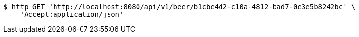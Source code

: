 [source,bash]
----
$ http GET 'http://localhost:8080/api/v1/beer/b1cbe4d2-c10a-4812-bad7-0e3e5b8242bc' \
    'Accept:application/json'
----